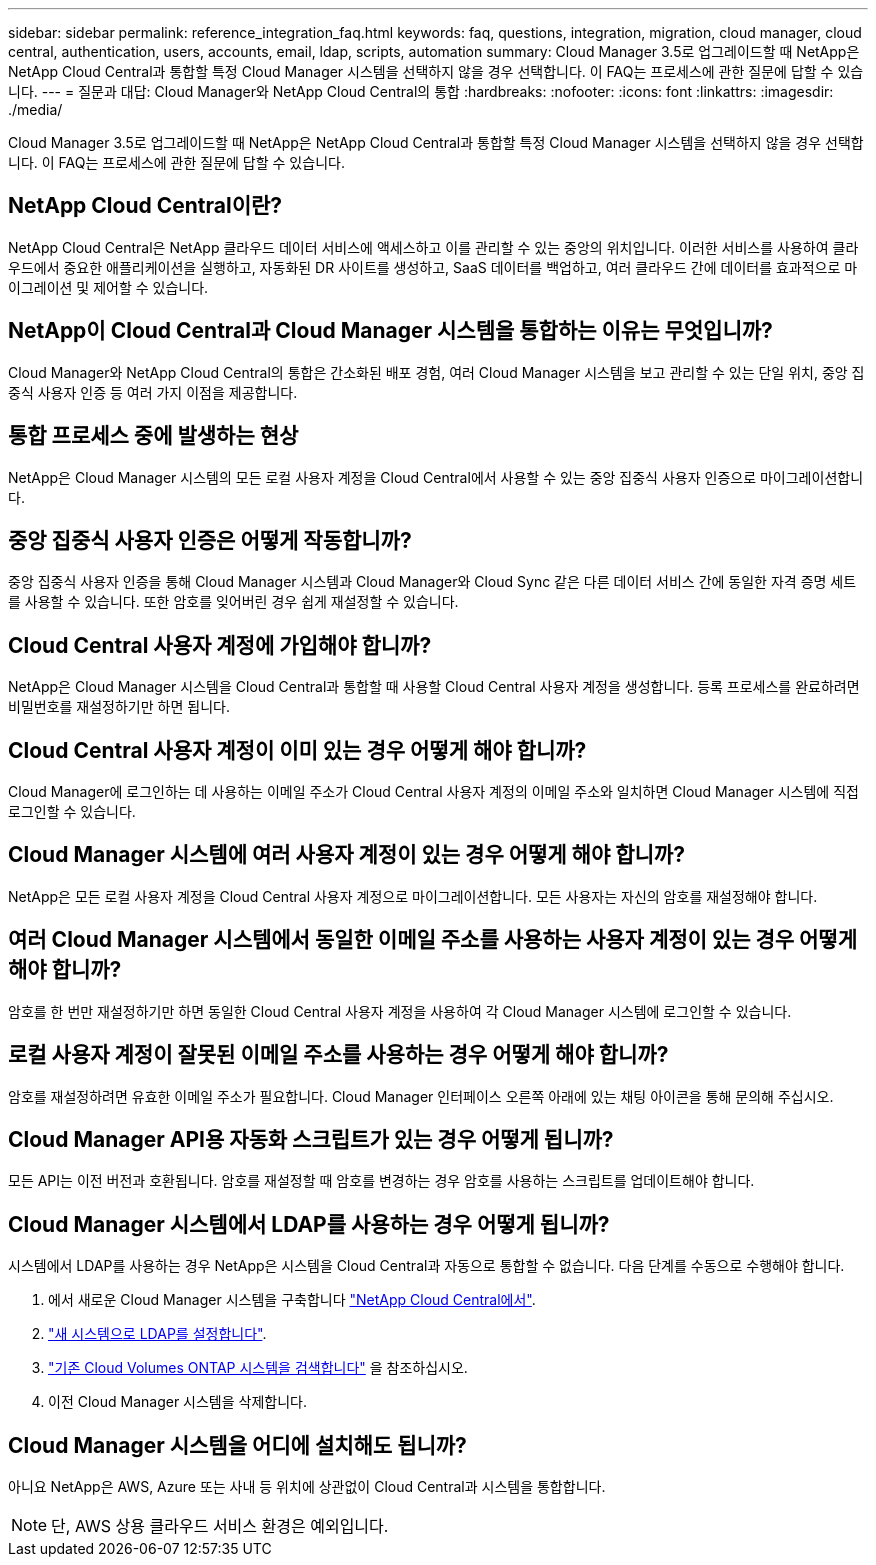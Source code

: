 ---
sidebar: sidebar 
permalink: reference_integration_faq.html 
keywords: faq, questions, integration, migration, cloud manager, cloud central, authentication, users, accounts, email, ldap, scripts, automation 
summary: Cloud Manager 3.5로 업그레이드할 때 NetApp은 NetApp Cloud Central과 통합할 특정 Cloud Manager 시스템을 선택하지 않을 경우 선택합니다. 이 FAQ는 프로세스에 관한 질문에 답할 수 있습니다. 
---
= 질문과 대답: Cloud Manager와 NetApp Cloud Central의 통합
:hardbreaks:
:nofooter: 
:icons: font
:linkattrs: 
:imagesdir: ./media/


[role="lead"]
Cloud Manager 3.5로 업그레이드할 때 NetApp은 NetApp Cloud Central과 통합할 특정 Cloud Manager 시스템을 선택하지 않을 경우 선택합니다. 이 FAQ는 프로세스에 관한 질문에 답할 수 있습니다.



== NetApp Cloud Central이란?

NetApp Cloud Central은 NetApp 클라우드 데이터 서비스에 액세스하고 이를 관리할 수 있는 중앙의 위치입니다. 이러한 서비스를 사용하여 클라우드에서 중요한 애플리케이션을 실행하고, 자동화된 DR 사이트를 생성하고, SaaS 데이터를 백업하고, 여러 클라우드 간에 데이터를 효과적으로 마이그레이션 및 제어할 수 있습니다.



== NetApp이 Cloud Central과 Cloud Manager 시스템을 통합하는 이유는 무엇입니까?

Cloud Manager와 NetApp Cloud Central의 통합은 간소화된 배포 경험, 여러 Cloud Manager 시스템을 보고 관리할 수 있는 단일 위치, 중앙 집중식 사용자 인증 등 여러 가지 이점을 제공합니다.



== 통합 프로세스 중에 발생하는 현상

NetApp은 Cloud Manager 시스템의 모든 로컬 사용자 계정을 Cloud Central에서 사용할 수 있는 중앙 집중식 사용자 인증으로 마이그레이션합니다.



== 중앙 집중식 사용자 인증은 어떻게 작동합니까?

중앙 집중식 사용자 인증을 통해 Cloud Manager 시스템과 Cloud Manager와 Cloud Sync 같은 다른 데이터 서비스 간에 동일한 자격 증명 세트를 사용할 수 있습니다. 또한 암호를 잊어버린 경우 쉽게 재설정할 수 있습니다.



== Cloud Central 사용자 계정에 가입해야 합니까?

NetApp은 Cloud Manager 시스템을 Cloud Central과 통합할 때 사용할 Cloud Central 사용자 계정을 생성합니다. 등록 프로세스를 완료하려면 비밀번호를 재설정하기만 하면 됩니다.



== Cloud Central 사용자 계정이 이미 있는 경우 어떻게 해야 합니까?

Cloud Manager에 로그인하는 데 사용하는 이메일 주소가 Cloud Central 사용자 계정의 이메일 주소와 일치하면 Cloud Manager 시스템에 직접 로그인할 수 있습니다.



== Cloud Manager 시스템에 여러 사용자 계정이 있는 경우 어떻게 해야 합니까?

NetApp은 모든 로컬 사용자 계정을 Cloud Central 사용자 계정으로 마이그레이션합니다. 모든 사용자는 자신의 암호를 재설정해야 합니다.



== 여러 Cloud Manager 시스템에서 동일한 이메일 주소를 사용하는 사용자 계정이 있는 경우 어떻게 해야 합니까?

암호를 한 번만 재설정하기만 하면 동일한 Cloud Central 사용자 계정을 사용하여 각 Cloud Manager 시스템에 로그인할 수 있습니다.



== 로컬 사용자 계정이 잘못된 이메일 주소를 사용하는 경우 어떻게 해야 합니까?

암호를 재설정하려면 유효한 이메일 주소가 필요합니다. Cloud Manager 인터페이스 오른쪽 아래에 있는 채팅 아이콘을 통해 문의해 주십시오.



== Cloud Manager API용 자동화 스크립트가 있는 경우 어떻게 됩니까?

모든 API는 이전 버전과 호환됩니다. 암호를 재설정할 때 암호를 변경하는 경우 암호를 사용하는 스크립트를 업데이트해야 합니다.



== Cloud Manager 시스템에서 LDAP를 사용하는 경우 어떻게 됩니까?

시스템에서 LDAP를 사용하는 경우 NetApp은 시스템을 Cloud Central과 자동으로 통합할 수 없습니다. 다음 단계를 수동으로 수행해야 합니다.

. 에서 새로운 Cloud Manager 시스템을 구축합니다 https://cloud.netapp.com/["NetApp Cloud Central에서"^].
. https://services.cloud.netapp.com/misc/federation-support["새 시스템으로 LDAP를 설정합니다"^].
. link:task_adding_ontap_cloud.html["기존 Cloud Volumes ONTAP 시스템을 검색합니다"] 을 참조하십시오.
. 이전 Cloud Manager 시스템을 삭제합니다.




== Cloud Manager 시스템을 어디에 설치해도 됩니까?

아니요 NetApp은 AWS, Azure 또는 사내 등 위치에 상관없이 Cloud Central과 시스템을 통합합니다.


NOTE: 단, AWS 상용 클라우드 서비스 환경은 예외입니다.
